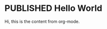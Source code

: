 #+ORGA_PUBLISH_KEYWORD: PUBLISHED
#+TODO: TODO NEXT | DONE
#+TODO: DRAFT | PUBLISHED

* PUBLISHED Hello World
CLOSED: [2019-10-14 Mon 13:34]

Hi, this is the content from org-mode.
